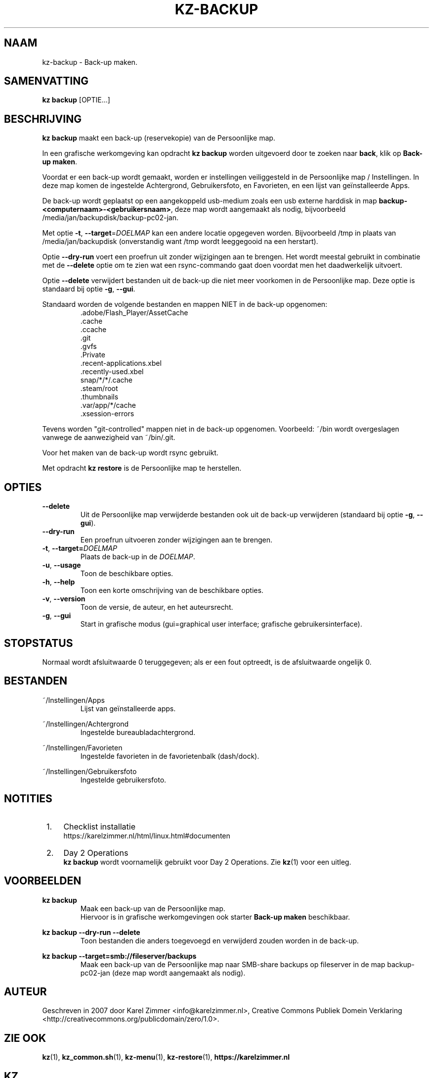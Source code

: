 .\"############################################################################
.\"# Man-pagina voor kz backup.
.\"#
.\"# Geschreven in 2019 door Karel Zimmer <info@karelzimmer.nl>, Creative
.\"# Commons Verklaring <http://creativecommons.org/publicdomain/zero/1.0>.
.\"############################################################################
.\"
.TH KZ-BACKUP 1 "Handleiding kz" "kz 365" "Handleiding kz"
.\"
.\"
.SH NAAM
kz-backup \- Back-up maken.
.\"
.\"
.SH SAMENVATTING
.B kz backup
[OPTIE...]
.\"
.\"
.SH BESCHRIJVING
\fBkz backup\fR maakt een back-up (reservekopie) van de Persoonlijke map.
.sp
In een grafische werkomgeving kan opdracht \fBkz backup\fR worden uitgevoerd
door te zoeken naar \fBback\fR, klik op \fBBack-up maken\fR.
.sp
Voordat er een back-up wordt gemaakt, worden er instellingen veiliggesteld in
de Persoonlijke map / Instellingen. In deze map komen de ingestelde
Achtergrond, Gebruikersfoto, en Favorieten, en een lijst van geïnstalleerde
Apps.
.sp
De back-up wordt geplaatst op een aangekoppeld usb-medium zoals een usb externe
harddisk in map \fBbackup-<computernaam>-<gebruikersnaam>\fR, deze map
wordt aangemaakt als nodig, bijvoorbeeld
/media/jan/backupdisk/backup-pc02-jan.
.sp
Met optie \fB-t\fR, \fB--target\fR=\fIDOELMAP\fR kan een andere locatie
opgegeven worden. Bijvoorbeeld /tmp in plaats van /media/jan/backupdisk
(onverstandig want /tmp wordt leeggegooid na een herstart).
.sp
Optie \fB--dry-run\fR voert een proefrun uit zonder wijzigingen aan te brengen.
Het wordt meestal gebruikt in combinatie met de \fB--delete\fR optie om te zien
wat een rsync-commando gaat doen voordat men het daadwerkelijk uitvoert.
.sp
Optie \fB--delete\fR verwijdert bestanden uit de back-up die niet meer
voorkomen in de Persoonlijke map. Deze optie is standaard bij optie \fB-g\fR,
\fB--gui\fR.
.sp
Standaard worden de volgende bestanden en mappen NIET in de back-up opgenomen:
.RS
 .adobe/Flash_Player/AssetCache
 .cache
 .ccache
 .git
 .gvfs
 .Private
 .recent-applications.xbel
 .recently-used.xbel
 snap/*/*/.cache
 .steam/root
 .thumbnails
 .var/app/*/cache
 .xsession-errors
.RE
.sp
Tevens worden "git-controlled" mappen niet in de back-up opgenomen. Voorbeeld:
~/bin wordt overgeslagen vanwege de aanwezigheid van ~/bin/.git.
.sp
Voor het maken van de back-up wordt rsync gebruikt.
.sp
Met opdracht \fBkz restore\fR is de Persoonlijke map te herstellen.
.\"
.\"
.SH OPTIES
.TP
\fB--delete\fR
Uit de Persoonlijke map verwijderde bestanden ook uit de back-up verwijderen
(standaard bij optie \fB-g\fR, \fB--gui\fR).
.TP
\fB--dry-run\fR
Een proefrun uitvoeren zonder wijzigingen aan te brengen.
.TP
\fB-t\fR, \fB--target=\fIDOELMAP\fR
Plaats de back-up in de \fIDOELMAP\fR.
.TP
\fB-u\fR, \fB--usage\fR
Toon de beschikbare opties.
.TP
\fB-h\fR, \fB--help\fR
Toon een korte omschrijving van de beschikbare opties.
.TP
\fB-v\fR, \fB--version\fR
Toon de versie, de auteur, en het auteursrecht.
.TP
\fB-g\fR, \fB--gui\fR
Start in grafische modus
(gui=graphical user interface; grafische gebruikersinterface).
.\"
.\"
.SH STOPSTATUS
Normaal wordt afsluitwaarde 0 teruggegeven; als er een fout optreedt, is de
afsluitwaarde ongelijk 0.
.\"
.\"
.SH BESTANDEN
~/Instellingen/Apps
.RS
Lijst van geïnstalleerde apps.
.RE
.sp
~/Instellingen/Achtergrond
.RS
Ingestelde bureaubladachtergrond.
.RE
.sp
~/Instellingen/Favorieten
.RS
Ingestelde favorieten in de favorietenbalk (dash/dock).
.RE
.sp
~/Instellingen/Gebruikersfoto
.RS
Ingestelde gebruikersfoto.
.RE
.\"
.\"
.SH NOTITIES
.IP " 1." 4
Checklist installatie
.RS 4
https://karelzimmer.nl/html/linux.html#documenten
.RE
.IP " 2." 4
Day 2 Operations
.RS 4
\fBkz backup\fR wordt voornamelijk gebruikt voor Day 2 Operations. Zie
\fBkz\fR(1) voor een uitleg.
.RE
.\"
.\"
.SH VOORBEELDEN
.sp
\fBkz backup\fR
.RS
Maak een back-up van de Persoonlijke map.
.br
Hiervoor is in grafische werkomgevingen ook starter \fBBack-up maken\fR
beschikbaar.
.RE
.sp
\fBkz backup --dry-run --delete\fR
.RS
Toon bestanden die anders toegevoegd en verwijderd zouden worden in de back-up.
.RE
.sp
\fBkz backup --target=smb://fileserver/backups\fR
.RS
Maak een back-up van de Persoonlijke map naar SMB-share backups op fileserver
in de map backup-pc02-jan (deze map wordt aangemaakt als nodig).
.RE
.\"
.\"
.SH AUTEUR
Geschreven in 2007 door Karel Zimmer <info@karelzimmer.nl>, Creative Commons
Publiek Domein Verklaring <http://creativecommons.org/publicdomain/zero/1.0>.
.\"
.\"
.SH ZIE OOK
\fBkz\fR(1),
\fBkz_common.sh\fR(1),
\fBkz-menu\fR(1),
\fBkz-restore\fR(1),
\fBhttps://karelzimmer.nl\fR
.\"
.\"
.SH KZ
Onderdeel van het \fBkz\fR(1) pakket, genoemd naar de maker Karel Zimmer.
.\"
.\"
.SH BESCHIKBAARHEID
Opdracht \fBkz backup\fR is onderdeel van het pakket \fBkz\fR en is
beschikbaar vanaf Karel Zimmer - Linux - Scripts
<https://karelzimmer.nl/html/linux.html#scripts>.
